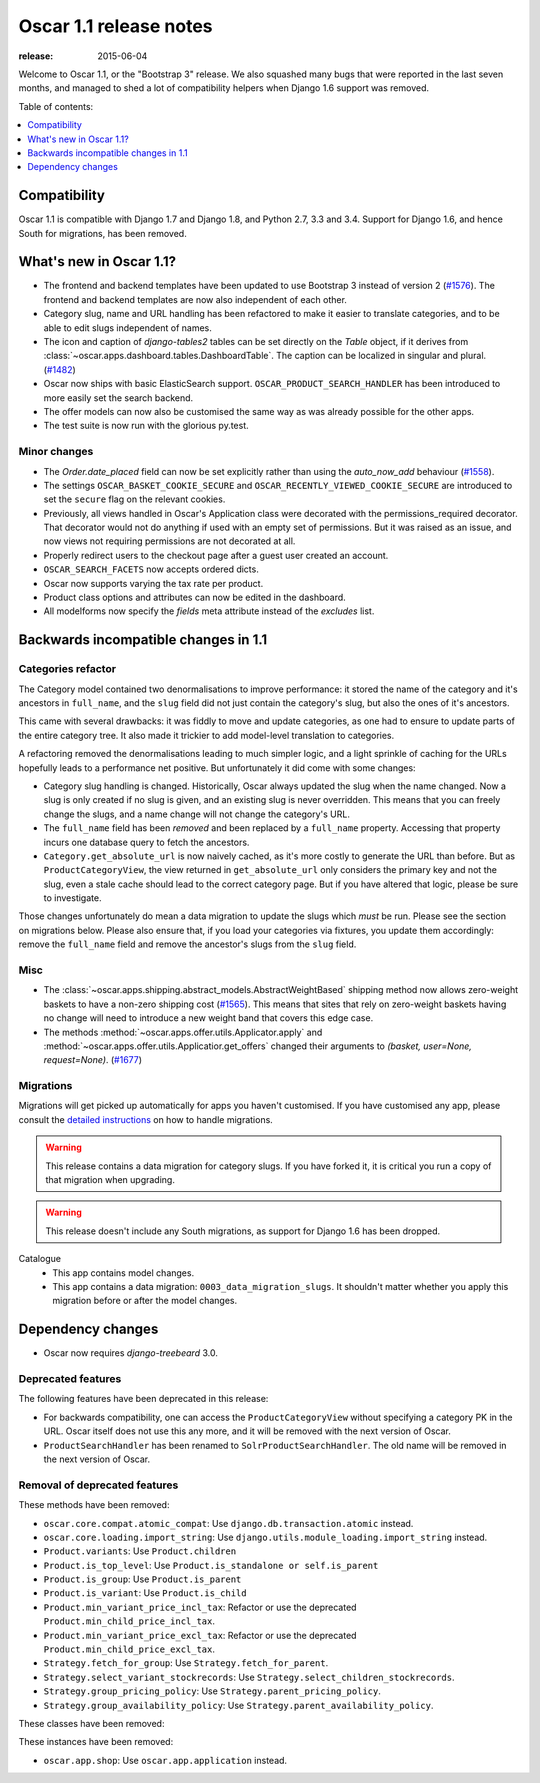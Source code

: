=======================
Oscar 1.1 release notes
=======================

:release: 2015-06-04

Welcome to Oscar 1.1, or the "Bootstrap 3" release. We also squashed
many bugs that were reported in the last seven months, and managed to shed
a lot of compatibility helpers when Django 1.6 support was removed.

Table of contents:

.. contents::
    :local:
    :depth: 1


.. _compatibility_of_1.1:

Compatibility
-------------

Oscar 1.1 is compatible with Django 1.7 and Django 1.8, and Python 2.7,
3.3 and 3.4.  Support for Django 1.6, and hence South for migrations, has been
removed.

.. _new_in_1.1:

What's new in Oscar 1.1?
------------------------

* The frontend and backend templates have been updated to use Bootstrap 3 
  instead of version 2 (`#1576`_). The frontend and backend templates are now
  also independent of each other.
* Category slug, name and URL handling has been refactored to make it easier to
  translate categories, and to be able to edit slugs independent of names.
* The icon and caption of `django-tables2` tables can be set directly on the `Table` object, if it
  derives from :class:`~oscar.apps.dashboard.tables.DashboardTable`. The caption can be localized
  in singular and plural. (`#1482`_)
* Oscar now ships with basic ElasticSearch support.
  ``OSCAR_PRODUCT_SEARCH_HANDLER`` has been introduced to more easily set the search backend.
* The offer models can now also be customised the same way as was already 
  possible for the other apps.
* The test suite is now run with the glorious py.test.

.. _`#1576`: https://github.com/django-oscar/django-oscar/pull/1576
.. _`#1482`: https://github.com/django-oscar/django-oscar/pull/1482


.. _minor_changes_in_1.1:

Minor changes
~~~~~~~~~~~~~

- The `Order.date_placed` field can now be set explicitly rather than using the
  `auto_now_add` behaviour (`#1558`_).

- The settings ``OSCAR_BASKET_COOKIE_SECURE`` and ``OSCAR_RECENTLY_VIEWED_COOKIE_SECURE``
  are introduced to set the ``secure`` flag on the relevant cookies.

- Previously, all views handled in Oscar's Application class were decorated
  with the permissions_required decorator. That decorator would not do
  anything if used with an empty set of permissions. But it was raised as an
  issue, and now views not requiring permissions are not decorated at all.

- Properly redirect users to the checkout page after a guest user created an
  account.

- ``OSCAR_SEARCH_FACETS`` now accepts ordered dicts.

- Oscar now supports varying the tax rate per product.

- Product class options and attributes can now be edited in the dashboard.

- All modelforms now specify the `fields` meta attribute instead of the `excludes` list.

.. _`#1558`: https://github.com/django-oscar/django-oscar/pull/1558


.. _incompatible_changes_in_1.1:

Backwards incompatible changes in 1.1
-------------------------------------

Categories refactor
~~~~~~~~~~~~~~~~~~~
The Category model contained two denormalisations to improve performance: it
stored the name of the category and it's ancestors in ``full_name``, and the
``slug`` field did not just contain the category's slug, but also the ones of
it's ancestors.

This came with several drawbacks: it was fiddly to move and update categories,
as one had to ensure to update parts of the entire category tree. It also
made it trickier to add model-level translation to categories.

A refactoring removed the denormalisations leading to much simpler logic,
and a light sprinkle of caching for the URLs hopefully leads to a performance
net positive. But unfortunately it did come with some changes:

* Category slug handling is changed. Historically, Oscar always updated the
  slug when the name changed. Now a slug is only created if no slug is given,
  and an existing slug is never overridden. This means that you can freely
  change the slugs, and a name change will not change the category's URL.
* The ``full_name`` field has been *removed* and been replaced by a
  ``full_name`` property. Accessing that property incurs one database query to
  fetch the ancestors.
* ``Category.get_absolute_url`` is now naively cached, as it's more costly to
  generate the URL than before. But as ``ProductCategoryView``, the view
  returned in ``get_absolute_url`` only considers the primary key and not the
  slug, even a stale cache should lead to the correct category page. But if
  you have altered that logic, please be sure to investigate.

Those changes unfortunately do mean a data migration to update the slugs
which *must* be run. Please see the section on migrations below. Please also
ensure that, if you load your categories via fixtures, you update them
accordingly: remove the ``full_name`` field and remove the ancestor's slugs
from the ``slug`` field.

Misc
~~~~

* The :class:`~oscar.apps.shipping.abstract_models.AbstractWeightBased` shipping
  method now allows zero-weight baskets to have a non-zero shipping cost
  (`#1565`_). This means that sites that rely on zero-weight baskets having no
  change will need to introduce a new weight band that covers this edge case.

* The methods :method:`~oscar.apps.offer.utils.Applicator.apply` and
  :method:`~oscar.apps.offer.utils.Applicatior.get_offers` changed their
  arguments to `(basket, user=None, request=None)`. (`#1677`_)

.. _`#1565`: https://github.com/django-oscar/django-oscar/pull/1565
.. _`#1677`: https://github.com/django-oscar/django-oscar/pull/1677

Migrations
~~~~~~~~~~

Migrations will get picked up automatically for apps you haven't customised.
If you have customised any app, please consult the
`detailed instructions <topics/upgrading>`_ on how to handle migrations.

.. warning::
   This release contains a data migration for category slugs.  If you have
   forked it, it is critical you run a copy of that migration when upgrading.

.. warning::
   This release doesn't include any South migrations, as support for Django
   1.6 has been dropped.

Catalogue
  * This app contains model changes.
  * This app contains a data migration: ``0003_data_migration_slugs``.
    It shouldn't matter whether you apply this migration before or after
    the model changes.

Dependency changes
------------------

* Oscar now requires `django-treebeard` 3.0.

.. _deprecated_features_in_1.1:

Deprecated features
~~~~~~~~~~~~~~~~~~~

The following features have been deprecated in this release:

* For backwards compatibility, one can access the ``ProductCategoryView``
  without specifying a category PK in the URL. Oscar itself does not
  use this any more, and it will be removed with the next version of Oscar.

* ``ProductSearchHandler`` has been renamed to ``SolrProductSearchHandler``.
  The old name will be removed in the next version of Oscar.

Removal of deprecated features
~~~~~~~~~~~~~~~~~~~~~~~~~~~~~~

These methods have been removed:

* ``oscar.core.compat.atomic_compat``: Use ``django.db.transaction.atomic``
  instead.
* ``oscar.core.loading.import_string``: Use
  ``django.utils.module_loading.import_string`` instead.
* ``Product.variants``: Use ``Product.children``
* ``Product.is_top_level``: Use ``Product.is_standalone or self.is_parent``
* ``Product.is_group``: Use ``Product.is_parent``
* ``Product.is_variant``: Use ``Product.is_child``
* ``Product.min_variant_price_incl_tax``: Refactor or use the deprecated
  ``Product.min_child_price_incl_tax``.
* ``Product.min_variant_price_excl_tax``: Refactor or use the deprecated
  ``Product.min_child_price_excl_tax``.
* ``Strategy.fetch_for_group``: Use ``Strategy.fetch_for_parent``.
* ``Strategy.select_variant_stockrecords``: Use
  ``Strategy.select_children_stockrecords``.
* ``Strategy.group_pricing_policy``: Use ``Strategy.parent_pricing_policy``.
* ``Strategy.group_availability_policy``: Use
  ``Strategy.parent_availability_policy``.

These classes have been removed:

These instances have been removed:

* ``oscar.app.shop``: Use ``oscar.app.application`` instead.
